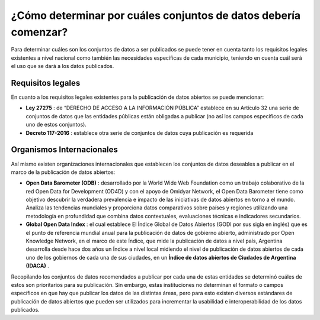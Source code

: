 ################################################################
¿Cómo determinar por cuáles conjuntos de datos debería comenzar?
################################################################

Para determinar cuáles son los conjuntos de datos a ser publicados se puede tener en cuenta tanto los requisitos legales existentes a nivel nacional como también las necesidades específicas de cada municipio, teniendo en cuenta cuál será el uso que se dará a los datos publicados.

------------------
Requisitos legales
------------------
En cuanto a los requisitos legales existentes para la publicación de datos abiertos
se puede mencionar:

- **Ley 27275** : de “DERECHO DE ACCESO A LA INFORMACIÓN PÚBLICA” establece en su Artículo 32 una serie de conjuntos de datos que las entidades públicas están obligadas a publicar (no así los campos específicos de cada uno de estos conjuntos).
- **Decreto 117-2016** : establece otra serie de conjuntos de datos cuya publicación es requerida

--------------------------
Organismos Internacionales
--------------------------

Así mismo existen organizaciones internacionales que establecen los conjuntos de datos deseables a publicar en el marco de la publicación de datos abiertos:

- **Open Data Barometer (ODB)** : desarrollado por la World Wide Web Foundation como un trabajo colaborativo de la red Open Data for Development (OD4D) y con el apoyo de Omidyar Network, el Open Data Barometer tiene como objetivo descubrir la verdadera prevalencia e impacto de las iniciativas de datos abiertos en torno a el mundo. Analiza las tendencias mundiales y proporciona datos comparativos sobre países y regiones utilizando una metodología en profundidad que combina datos contextuales, evaluaciones técnicas e indicadores secundarios.
- **Global Open Data Index** : el cual establece El Índice Global de Datos Abiertos (GODI por sus sigla en inglés) que es el punto de referencia mundial anual para la publicación de datos de gobierno abierto, administrado por Open Knowledge Network, en el marco de este Índice, que mide la publicación de datos a nivel país, Argentina desarrolla desde hace dos años un Índice a nivel local midiendo el nivel de publicación de datos abiertos de cada uno de los gobiernos de cada una de sus ciudades, en un **Índice de datos abiertos de Ciudades de Argentina (IDACA)** .

Recopilando los conjuntos de datos recomendados a publicar por cada una de estas entidades se determinó cuáles de estos son prioritarios para su publicación. Sin embargo, estas instituciones no determinan el formato o campos específicos en que hay que publicar los datos de las distintas áreas, pero para esto existen diversos estándares de publicación de datos abiertos que pueden ser utilizados para incrementar la usabilidad e interoperabilidad de los datos publicados.
